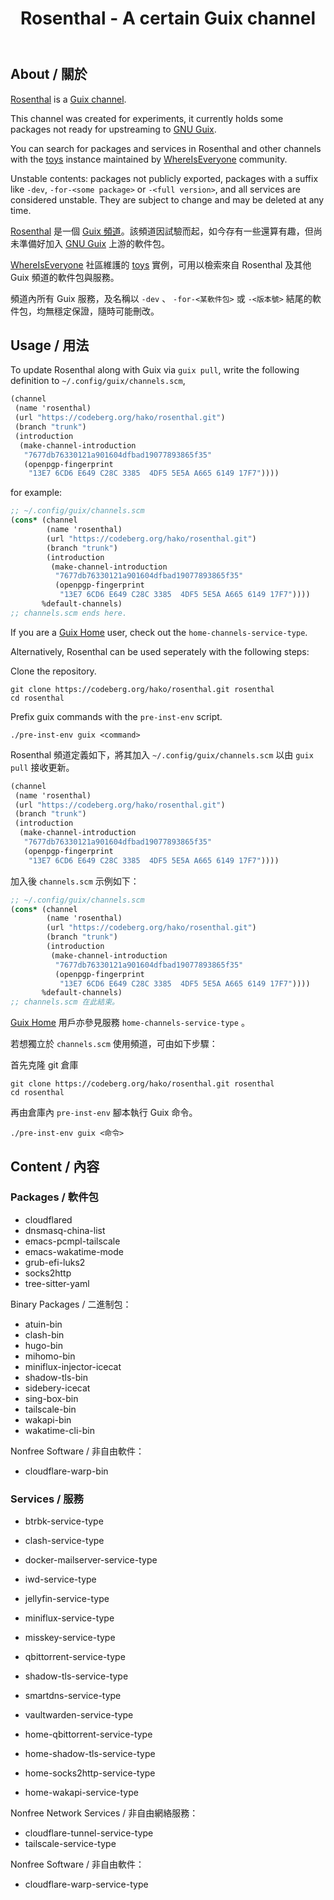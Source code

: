 #+TITLE: Rosenthal - A certain Guix channel

** About / 關於
[[https://codeberg.org/hako/Rosenthal][Rosenthal]] is a [[https://guix.gnu.org/en/manual/devel/en/html_node/Channels.html][Guix channel]].

This channel was created for experiments, it currently holds some packages not ready for upstreaming to [[https://guix.gnu.org/][GNU Guix]].

You can search for packages and services in Rosenthal and other channels with the [[https://toys.whereis.みんな/][toys]] instance maintained by [[https://sr.ht/~whereiseveryone/][WhereIsEveryone]] community.

Unstable contents: packages not publicly exported, packages with a suffix like =-dev=, =-for-<some package>= or =-<full version>=, and all services are considered unstable.  They are subject to change and may be deleted at any time.

[[https://codeberg.org/hako/Rosenthal][Rosenthal]] 是一個 [[https://guix.gnu.org/en/manual/devel/zh-cn/html_node/Tong-Dao-.html][Guix 頻道]]。該頻道因試驗而起，如今存有一些還算有趣，但尚未準備好加入 [[https://guix.gnu.org/zh-CN/][GNU Guix]] 上游的軟件包。

[[https://sr.ht/~whereiseveryone/][WhereIsEveryone]] 社區維護的 [[https://toys.whereis.みんな/][toys]] 實例，可用以檢索來自 Rosenthal 及其他 Guix 頻道的軟件包與服務。

頻道內所有 Guix 服務，及名稱以 =-dev= 、 =-for-<某軟件包>= 或 =-<版本號>= 結尾的軟件包，均無穩定保證，隨時可能刪改。

** Usage / 用法
To update Rosenthal along with Guix via =guix pull=, write the following definition to =~/.config/guix/channels.scm=,
#+begin_src scheme
  (channel
   (name 'rosenthal)
   (url "https://codeberg.org/hako/rosenthal.git")
   (branch "trunk")
   (introduction
    (make-channel-introduction
     "7677db76330121a901604dfbad19077893865f35"
     (openpgp-fingerprint
      "13E7 6CD6 E649 C28C 3385  4DF5 5E5A A665 6149 17F7"))))
#+end_src

for example:
#+begin_src scheme
  ;; ~/.config/guix/channels.scm
  (cons* (channel
          (name 'rosenthal)
          (url "https://codeberg.org/hako/rosenthal.git")
          (branch "trunk")
          (introduction
           (make-channel-introduction
            "7677db76330121a901604dfbad19077893865f35"
            (openpgp-fingerprint
             "13E7 6CD6 E649 C28C 3385  4DF5 5E5A A665 6149 17F7"))))
         %default-channels)
  ;; channels.scm ends here.
#+end_src

If you are a [[https://guix.gnu.org/en/manual/devel/en/html_node/Home-Configuration.html][Guix Home]] user, check out the =home-channels-service-type=.

Alternatively, Rosenthal can be used seperately with the following steps:

Clone the repository.
#+begin_src shell
  git clone https://codeberg.org/hako/rosenthal.git rosenthal
  cd rosenthal
#+end_src

Prefix guix commands with the =pre-inst-env= script.
#+begin_src shell
  ./pre-inst-env guix <command>
#+end_src

Rosenthal 頻道定義如下，將其加入 =~/.config/guix/channels.scm= 以由 =guix pull= 接收更新。
#+begin_src scheme
  (channel
   (name 'rosenthal)
   (url "https://codeberg.org/hako/rosenthal.git")
   (branch "trunk")
   (introduction
    (make-channel-introduction
     "7677db76330121a901604dfbad19077893865f35"
     (openpgp-fingerprint
      "13E7 6CD6 E649 C28C 3385  4DF5 5E5A A665 6149 17F7"))))
#+end_src

加入後 =channels.scm= 示例如下：
#+begin_src scheme
  ;; ~/.config/guix/channels.scm
  (cons* (channel
          (name 'rosenthal)
          (url "https://codeberg.org/hako/rosenthal.git")
          (branch "trunk")
          (introduction
           (make-channel-introduction
            "7677db76330121a901604dfbad19077893865f35"
            (openpgp-fingerprint
             "13E7 6CD6 E649 C28C 3385  4DF5 5E5A A665 6149 17F7"))))
         %default-channels)
  ;; channels.scm 在此結束。
#+end_src

[[https://guix.gnu.org/en/manual/devel/zh-cn/html_node/Home-Configuration.html][Guix Home]] 用戶亦參見服務 =home-channels-service-type= 。

若想獨立於 =channels.scm= 使用頻道，可由如下步驟：

首先克隆 git 倉庫
#+begin_src shell
  git clone https://codeberg.org/hako/rosenthal.git rosenthal
  cd rosenthal
#+end_src

再由倉庫內 =pre-inst-env= 腳本執行 Guix 命令。
#+begin_src shell
  ./pre-inst-env guix <命令>
#+end_src

** Content / 內容
*** Packages / 軟件包
+ cloudflared
+ dnsmasq-china-list
+ emacs-pcmpl-tailscale
+ emacs-wakatime-mode
+ grub-efi-luks2
+ socks2http
+ tree-sitter-yaml

Binary Packages / 二進制包：
+ atuin-bin
+ clash-bin
+ hugo-bin
+ mihomo-bin
+ miniflux-injector-icecat
+ shadow-tls-bin
+ sidebery-icecat
+ sing-box-bin
+ tailscale-bin
+ wakapi-bin
+ wakatime-cli-bin

Nonfree Software / 非自由軟件：
+ cloudflare-warp-bin

*** Services / 服務
+ btrbk-service-type
+ clash-service-type
+ docker-mailserver-service-type
+ iwd-service-type
+ jellyfin-service-type
+ miniflux-service-type
+ misskey-service-type
+ qbittorrent-service-type
+ shadow-tls-service-type
+ smartdns-service-type
+ vaultwarden-service-type

+ home-qbittorrent-service-type
+ home-shadow-tls-service-type
+ home-socks2http-service-type
+ home-wakapi-service-type

Nonfree Network Services / 非自由網絡服務：
+ cloudflare-tunnel-service-type
+ tailscale-service-type

Nonfree Software / 非自由軟件：
+ cloudflare-warp-service-type
